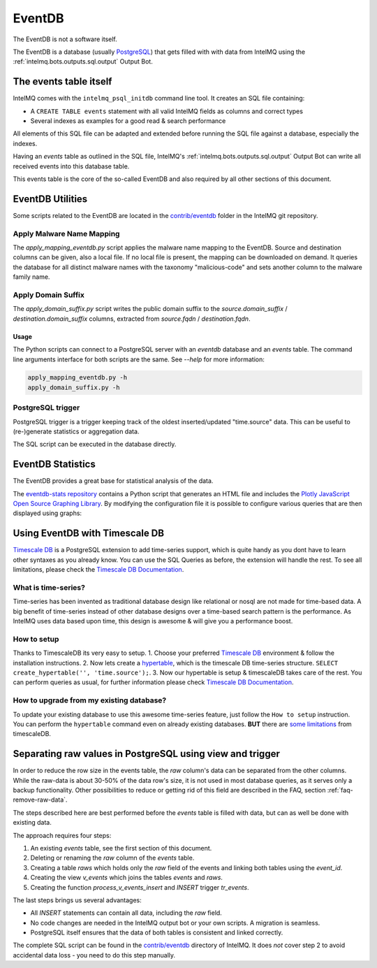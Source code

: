 ..
   SPDX-FileCopyrightText: 2021 Birger Schacht, Sebastian Wagner
   SPDX-License-Identifier: AGPL-3.0-or-later

=======
EventDB
=======

The EventDB is not a software itself.

The EventDB is a database (usually `PostgreSQL <postgresql.org/>`_) that gets filled with with data from IntelMQ using the :ref:`intelmq.bots.outputs.sql.output` Output Bot.

-----------------------
The events table itself
-----------------------

IntelMQ comes with the ``intelmq_psql_initdb`` command line tool. It creates an SQL file containing:

- A ``CREATE TABLE events`` statement with all valid IntelMQ fields as columns and correct types
- Several indexes as examples for a good read & search performance

All elements of this SQL file can be adapted and extended before running the SQL file against a database, especially the indexes.

Having an `events` table as outlined in the SQL file, IntelMQ's :ref:`intelmq.bots.outputs.sql.output` Output Bot can write all received events into this database table.

This events table is the core of the so-called EventDB and also required by all other sections of this document.

-----------------
EventDB Utilities
-----------------

Some scripts related to the EventDB are located in the `contrib/eventdb <https://github.com/certtools/intelmq/tree/develop/contrib/eventdb>`_ folder in the IntelMQ git repository.

Apply Malware Name Mapping
--------------------------

The `apply_mapping_eventdb.py` script applies the malware name mapping to the EventDB.
Source and destination columns can be given, also a local file. If no local file is present, the mapping can be downloaded on demand.
It queries the database for all distinct malware names with the taxonomy "malicious-code" and sets another column to the malware family name.


Apply Domain Suffix
-------------------

The `apply_domain_suffix.py` script writes the public domain suffix to the `source.domain_suffix` / `destination.domain_suffix` columns, extracted from `source.fqdn` / `destination.fqdn`.

Usage
^^^^^

The Python scripts can connect to a PostgreSQL server with an `eventdb` database and an `events` table. The command line arguments interface for both scripts are the same.
See `--help` for more information:

.. code-block:: bash

   apply_mapping_eventdb.py -h
   apply_domain_suffix.py -h


PostgreSQL trigger
------------------

PostgreSQL trigger is a trigger keeping track of the oldest inserted/updated "time.source" data. This can be useful to (re-)generate statistics or aggregation data.


The SQL script can be executed in the database directly.

------------------
EventDB Statistics
------------------

The EventDB provides a great base for statistical analysis of the data.

The `eventdb-stats repository <https://github.com/wagner-certat/eventdb-stats>`_ contains a Python script that generates an HTML file and includes the `Plotly JavaScript Open Source Graphing Library <https://plotly.com/javascript/>`_.
By modifying the configuration file it is possible to configure various queries that are then displayed using graphs:

.. image:: /_static/eventdb_stats.png
   :alt: EventDB Statistics Example


-------------------------------
Using EventDB with Timescale DB
-------------------------------

`Timescale DB <https://www.timescale.com/>`_ is a PostgreSQL extension to add time-series support, which is quite handy as you dont have to learn other syntaxes as you already know. You can use the SQL Queries as before, the extension will handle the rest.
To see all limitations, please check the `Timescale DB Documentation <https://docs.timescale.com/timescaledb/latest/>`_.

What is time-series?
--------------------

Time-series has been invented as traditional database design like relational or nosql are not made for time-based data.
A big benefit of time-series instead of other database designs over a time-based search pattern is the performance.
As IntelMQ uses data based upon time, this design is awesome & will give you a performance boost.

How to setup
------------

Thanks to TimescaleDB its very easy to setup.
1. Choose your preferred `Timescale DB <https://docs.timescale.com/timescaledb/latest/how-to-guides/install-timescaledb/self-hosted/>`_ environment & follow the installation instructions.
2. Now lets create a `hypertable <https://docs.timescale.com/api/latest/hypertable/create_hypertable/>`_, which is the timescale DB time-series structure. ``SELECT create_hypertable('', 'time.source');``.
3. Now our hypertable is setup & timescaleDB takes care of the rest. You can perform queries as usual, for further information please check `Timescale DB Documentation <https://docs.timescale.com/timescaledb/latest/>`_.

How to upgrade from my existing database?
-----------------------------------------

To update your existing database to use this awesome time-series feature, just follow the ``How to setup`` instruction.
You can perform the ``hypertable`` command even on already existing databases. **BUT** there are `some limitations <https://docs.timescale.com/timescaledb/latest/overview/limitations/>`_ from timescaleDB.


.. _eventdb_raws_table:

----------------------------------------------------------
Separating raw values in PostgreSQL using view and trigger
----------------------------------------------------------

In order to reduce the row size in the events table, the `raw` column's data can be separated from the other columns.
While the raw-data is about 30-50% of the data row's size, it is not used in most database queries, as it serves only a backup functionality.
Other possibilities to reduce or getting rid of this field are described in the FAQ, section :ref:`faq-remove-raw-data`.

The steps described here are best performed before the `events` table is filled with data, but can as well be done with existing data.

The approach requires four steps:

1. An existing `events` table, see the first section of this document.
2. Deleting or renaming the `raw` column of the `events` table.
3. Creating a table `raws` which holds only the `raw` field of the events and linking both tables using the `event_id`.
4. Creating the view `v_events` which joins the tables `events` and `raws`.
5. Creating the function `process_v_events_insert` and `INSERT` trigger `tr_events`.

The last steps brings us several advantages:

- All `INSERT` statements can contain all data, including the `raw` field.
- No code changes are needed in the IntelMQ output bot or your own scripts. A migration is seamless.
- PostgreSQL itself ensures that the data of both tables is consistent and linked correctly.

The complete SQL script can be found in the `contrib/eventdb <https://github.com/certtools/intelmq/tree/develop/contrib/eventdb>`_ directory of IntelMQ.
It does *not* cover step 2 to avoid accidental data loss - you need to do this step manually.
